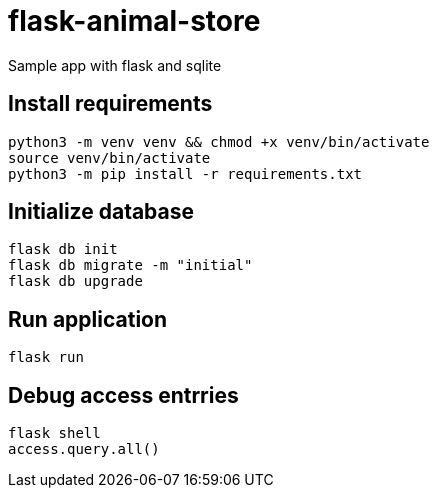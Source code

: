= flask-animal-store

Sample app with flask and sqlite

== Install requirements

[source,shell]
----
python3 -m venv venv && chmod +x venv/bin/activate
source venv/bin/activate
python3 -m pip install -r requirements.txt
----

== Initialize database

[source,shell]
----
flask db init
flask db migrate -m "initial"
flask db upgrade
----

== Run application
[source,shell]
----
flask run
----

== Debug access entrries

[source,shell]
----
flask shell
access.query.all()
----